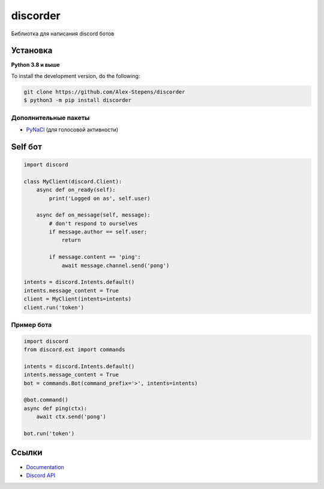 discorder
==========

.. image:: https://media.discordapp.net/attachments/978777405621674024/997511466427105310/lv_0_20220707215402.gif
   :target: https://discord.gg/bGrtrxnWKj
   :alt:  Discord сервер
.. image:: https://img.shields.io/pypi/v/discord.py.svg
   :target: https://pypi.python.org/pypi/discord.py
   :alt: PyPI version info
.. image:: https://img.shields.io/pypi/pyversions/discord.py.svg
   :target: https://pypi.python.org/pypi/discord.py
   :alt: PyPI supported Python versions

Библиотка для написания discord ботов


Установка 
----------

**Python 3.8 и выше**


.. code:: sh
    pip install discord 
    





To install the development version, do the following:

.. code:: sh

    git clone https://github.com/Alex-Stepens/discorder
    $ python3 -m pip install discorder


Дополнительные пакеты
~~~~~~~~~~~~~~~~~~

* `PyNaCl <https://pypi.org/project/PyNaCl/>`__ (для голосовой активности)


Self бот
--------------

.. code:: py

    import discord

    class MyClient(discord.Client):
        async def on_ready(self):
            print('Logged on as', self.user)

        async def on_message(self, message):
            # don't respond to ourselves
            if message.author == self.user:
                return

            if message.content == 'ping':
                await message.channel.send('pong')

    intents = discord.Intents.default()
    intents.message_content = True
    client = MyClient(intents=intents)
    client.run('token')

Пример  бота
~~~~~~~~~~~~~

.. code:: py

    import discord
    from discord.ext import commands

    intents = discord.Intents.default()
    intents.message_content = True
    bot = commands.Bot(command_prefix='>', intents=intents)

    @bot.command()
    async def ping(ctx):
        await ctx.send('pong')

    bot.run('token')



Ссылки
------

- `Documentation <https://discordpy.readthedocs.io/en/latest/index.html>`_
- `Discord API <https://discord.gg/discord-api>`_
